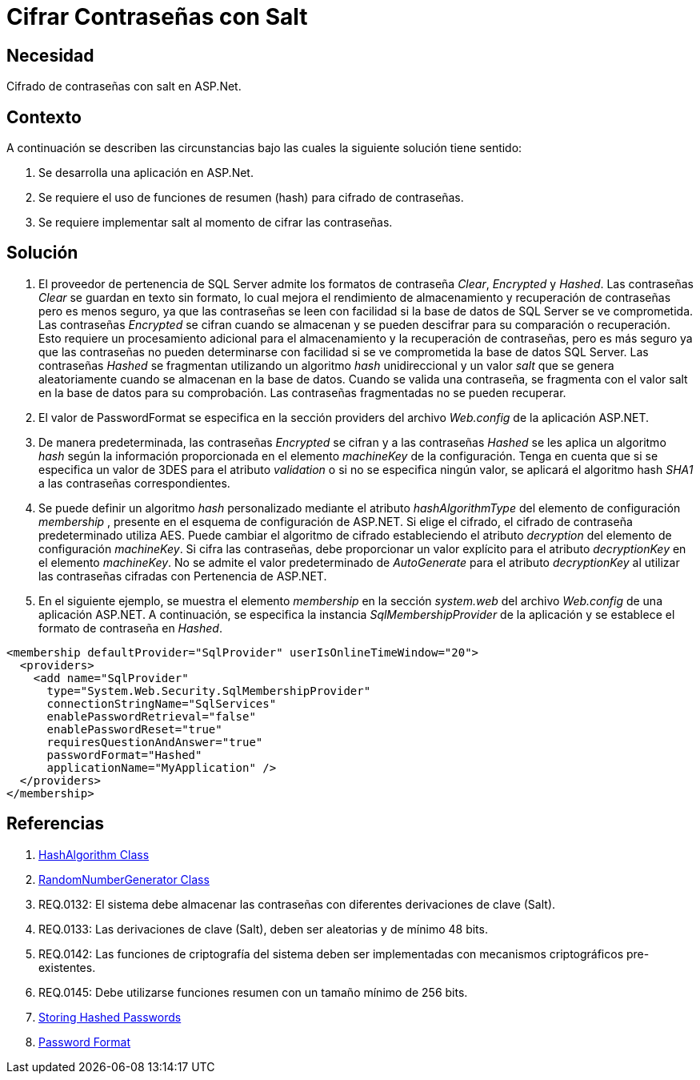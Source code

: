 :slug: kb/aspnet/cifrar-contrasenas-con-salt/
:eth: no
:category: aspnet
:description: TODO
:keywords: TODO
:kb: yes

= Cifrar Contraseñas con Salt

== Necesidad

Cifrado de contraseñas con salt en ASP.Net.

== Contexto

A continuación se describen las circunstancias 
bajo las cuales la siguiente solución tiene sentido:

. Se desarrolla una aplicación en ASP.Net.
. Se requiere el uso de funciones de resumen (hash) 
para cifrado de contraseñas.
. Se requiere implementar salt al momento de cifrar las contraseñas.

== Solución

. El proveedor de pertenencia de SQL Server 
admite los formatos de contraseña _Clear_, _Encrypted_ y _Hashed_. 
Las contraseñas _Clear_ se guardan en texto sin formato, 
lo cual mejora el rendimiento de almacenamiento 
y recuperación de contraseñas 
pero es menos seguro, 
ya que las contraseñas se leen con facilidad 
si la base de datos de SQL Server se ve comprometida. 
Las contraseñas _Encrypted_ se cifran cuando se almacenan 
y se pueden descifrar 
para su comparación o recuperación. 
Esto requiere un procesamiento adicional 
para el almacenamiento y la recuperación de contraseñas, 
pero es más seguro 
ya que las contraseñas 
no pueden determinarse con facilidad 
si se ve comprometida la base de datos SQL Server. 
Las contraseñas _Hashed_ se fragmentan 
utilizando un algoritmo _hash_ unidireccional 
y un valor _salt_ que se genera aleatoriamente 
cuando se almacenan en la base de datos. 
Cuando se valida una contraseña, 
se fragmenta con el valor salt 
en la base de datos para su comprobación. 
Las contraseñas fragmentadas no se pueden recuperar.

. El valor de PasswordFormat se especifica 
en la sección providers del archivo _Web.config_ 
de la aplicación ASP.NET.

. De manera predeterminada, las contraseñas _Encrypted_ se cifran 
y a las contraseñas _Hashed_ se les aplica un algoritmo _hash_ 
según la información proporcionada 
en el elemento _machineKey_ de la configuración. 
Tenga en cuenta que si se especifica un valor de 3DES 
para el atributo _validation_ 
o si no se especifica ningún valor, 
se aplicará el algoritmo hash _SHA1_ 
a las contraseñas correspondientes.

. Se puede definir un algoritmo _hash_ personalizado 
mediante el atributo _hashAlgorithmType_ 
del elemento de configuración _membership_ , 
presente en el esquema de configuración de ASP.NET. 
Si elige el cifrado, el cifrado de contraseña predeterminado utiliza AES. 
Puede cambiar el algoritmo de cifrado 
estableciendo el atributo _decryption_ 
del elemento de configuración _machineKey_. 
Si cifra las contraseñas, debe proporcionar un valor explícito 
para el atributo _decryptionKey_ 
en el elemento _machineKey_. 
No se admite el valor predeterminado de _AutoGenerate_ 
para el atributo _decryptionKey_ 
al utilizar las contraseñas cifradas con Pertenencia de ASP.NET. 

. En el siguiente ejemplo, 
se muestra el elemento _membership_ 
en la sección _system.web_ 
del archivo _Web.config_ de una aplicación ASP.NET. 
A continuación, se especifica la instancia _SqlMembershipProvider_ 
de la aplicación y se establece el formato de contraseña en _Hashed_.

[source, xml, linenums]
<membership defaultProvider="SqlProvider" userIsOnlineTimeWindow="20">
  <providers>
    <add name="SqlProvider"
      type="System.Web.Security.SqlMembershipProvider"
      connectionStringName="SqlServices"
      enablePasswordRetrieval="false"
      enablePasswordReset="true"
      requiresQuestionAndAnswer="true"
      passwordFormat="Hashed"
      applicationName="MyApplication" />
  </providers>
</membership>

== Referencias

. https://msdn.microsoft.com/en-us/library/system.security.cryptography.hashalgorithm.aspx[HashAlgorithm Class]
. https://msdn.microsoft.com/es-es/library/system.security.cryptography.randomnumbergenerator.aspx[RandomNumberGenerator Class]
. REQ.0132: El sistema debe almacenar las contraseñas con diferentes derivaciones de clave (Salt).
. REQ.0133: Las derivaciones de clave (Salt), deben ser aleatorias y de mínimo 48 bits.
. REQ.0142: Las funciones de criptografía del sistema deben ser implementadas con mecanismos criptográficos pre-existentes.
. REQ.0145: Debe utilizarse funciones resumen con un tamaño mínimo de 256 bits.
. https://stackoverflow.com/questions/949271/storing-hashed-passwords-base64-or-hex-string-or-something-else[Storing Hashed Passwords]
. https://msdn.microsoft.com/es-es/library/system.web.security.sqlmembershipprovider.passwordformat(v=vs.110).aspx[Password Format]
